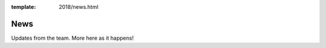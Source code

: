 :template: 2018/news.html

News
====

Updates from the team.
More here as it happens!

.. TODO: cookie cutter post processing
  .. toctree::
     :glob:

     announcing-workshops
